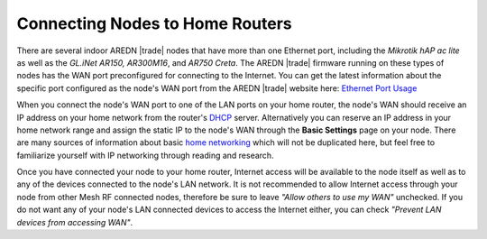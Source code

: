 ================================
Connecting Nodes to Home Routers
================================

There are several indoor AREDN |trade| nodes that have more than one Ethernet port, including the *Mikrotik hAP ac lite* as well as the *GL.iNet AR150, AR300M16*, and *AR750 Creta*. The AREDN |trade| firmware running on these types of nodes has the WAN port preconfigured for connecting to the Internet. You can get the latest information about the specific port configured as the node's WAN port from the AREDN |trade| website here: `Ethernet Port Usage <https://github.com/aredn/aredn#ethernet-port-usage>`_

.. image:: _images/home-router-connection.png
   :alt:  Connect nodes to Internet through home router
   :align: center

When you connect the node's WAN port to one of the LAN ports on your home router, the node's WAN should receive an IP address on your home network from the router's `DHCP <https://en.wikipedia.org/wiki/Dynamic_Host_Configuration_Protocol>`_ server. Alternatively you can reserve an IP address in your home network range and assign the static IP to the node's WAN through the **Basic Settings** page on your node. There are many sources of information about basic `home networking <https://en.wikipedia.org/wiki/Home_network>`_ which will not be duplicated here, but feel free to familiarize yourself with IP networking through reading and research.

Once you have connected your node to your home router, Internet access will be available to the node itself as well as to any of the devices connected to the node's LAN network. It is not recommended to allow Internet access through your node from other Mesh RF connected nodes, therefore be sure to leave *"Allow others to use my WAN"* unchecked. If you do not want any of your node's LAN connected devices to access the Internet either, you can check *"Prevent LAN devices from accessing WAN"*.
